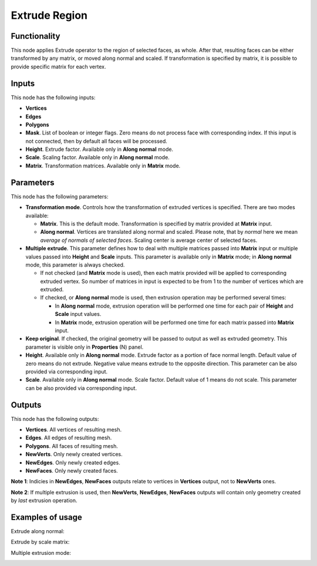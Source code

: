 Extrude Region
==============

Functionality
-------------

This node applies Extrude operator to the region of selected faces, as whole. After that, resulting faces can be either transformed by any matrix, or moved along normal and scaled.
If transformation is specified by matrix, it is possible to provide specific matrix for each vertex.

Inputs
------

This node has the following inputs:

- **Vertices**
- **Edges**
- **Polygons**
- **Mask**. List of boolean or integer flags. Zero means do not process face with corresponding index. If this input is not connected, then by default all faces will be processed.
- **Height**. Extrude factor. Available only in **Along normal** mode.
- **Scale**. Scaling factor. Available only in **Along normal** mode.
- **Matrix**. Transformation matrices. Available only in **Matrix** mode.

Parameters
----------

This node has the following parameters:

- **Transformation mode**. Controls how the transformation of extruded vertices is specified. There are two modes available:

  - **Matrix**. This is the default mode. Transformation is specified by matrix provided at **Matrix** input. 
  - **Along normal**. Vertices are translated along normal and scaled. Please note, that by *normal* here we mean *average of normals of selected faces*. Scaling center is average center of selected faces.
- **Multiple extrude**. This parameter defines how to deal with multiple matrices passed into **Matrix** input or multiple values passed into **Height** and **Scale** inputs. This parameter is available only in **Matrix** mode; in **Along normal** mode, this parameter is always checked.

  - If not checked (and **Matrix** mode is used), then each matrix provided will be applied to corresponding extruded vertex. So number of matrices in input is expected to be from 1 to the number of vertices which are extruded.
  - If checked, or **Along normal** mode is used, then extrusion operation may be performed several times:

    - In **Along normal** mode, extrusion operation will be performed one time for each pair of **Height** and **Scale** input values.
    - In **Matrix** mode, extrusion operation will be performed one time for each matrix passed into **Matrix** input.
- **Keep original**. If checked, the original geometry will be passed to output as well as extruded geometry. This parameter is visible only in **Properties** (N) panel.
- **Height**. Available only in **Along normal** mode. Extrude factor as a portion of face normal length. Default value of zero means do not extrude. Negative value means extrude to the opposite direction. This parameter can be also provided via corresponding input.
- **Scale**. Available only in **Along normal** mode. Scale factor. Default value of 1 means do not scale. This parameter can be also provided via corresponding input.

Outputs
-------

This node has the following outputs:

- **Vertices**. All vertices of resulting mesh.
- **Edges**. All edges of resulting mesh.
- **Polygons**. All faces of resulting mesh.
- **NewVerts**. Only newly created vertices.
- **NewEdges**. Only newly created edges.
- **NewFaces**. Only newly created faces.

**Note 1**: Indicies in **NewEdges**, **NewFaces** outputs relate to vertices in **Vertices** output, not to **NewVerts** ones.

**Note 2**: If multiple extrusion is used, then **NewVerts**, **NewEdges**, **NewFaces** outputs will contain only geometry created by *last* extrusion operation.

Examples of usage
-----------------

Extrude along normal:

.. image:: https://cloud.githubusercontent.com/assets/284644/23824189/4686ba06-069c-11e7-9522-51d25e7667ad.png

Extrude by scale matrix:

.. image:: https://cloud.githubusercontent.com/assets/284644/23824190/46b7b1a6-069c-11e7-87fb-ddabeb87e6b9.png

Multiple extrusion mode:

.. image:: https://cloud.githubusercontent.com/assets/284644/24330825/c914a3fe-1248-11e7-9694-3068659feaf7.png

